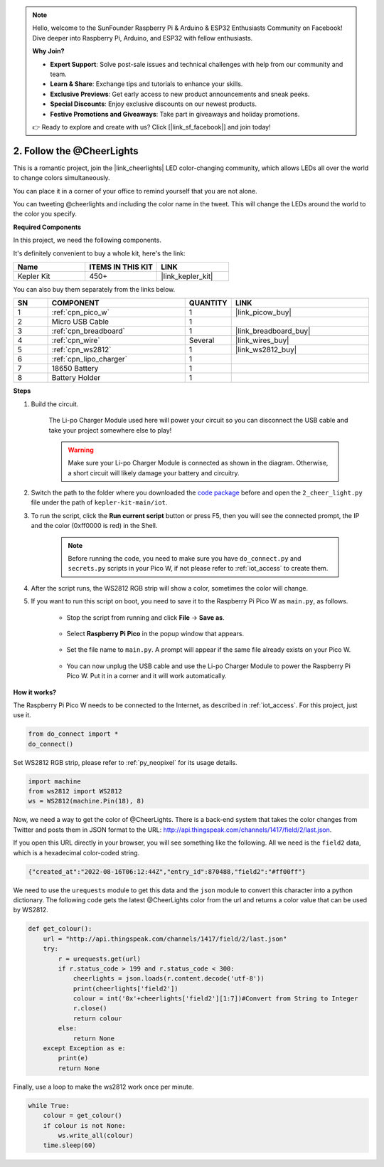 .. note::

    Hello, welcome to the SunFounder Raspberry Pi & Arduino & ESP32 Enthusiasts Community on Facebook! Dive deeper into Raspberry Pi, Arduino, and ESP32 with fellow enthusiasts.

    **Why Join?**

    - **Expert Support**: Solve post-sale issues and technical challenges with help from our community and team.
    - **Learn & Share**: Exchange tips and tutorials to enhance your skills.
    - **Exclusive Previews**: Get early access to new product announcements and sneak peeks.
    - **Special Discounts**: Enjoy exclusive discounts on our newest products.
    - **Festive Promotions and Giveaways**: Take part in giveaways and holiday promotions.

    👉 Ready to explore and create with us? Click [|link_sf_facebook|] and join today!

2. Follow the @CheerLights
=======================================

This is a romantic project, join the |link_cheerlights| LED color-changing community, which allows LEDs all over the world to change colors simultaneously.

You can place it in a corner of your office to remind yourself that you are not alone.

You can tweeting @cheerlights and including the color name in the tweet. This will change the LEDs around the world to the color you specify.

**Required Components**

In this project, we need the following components. 

It's definitely convenient to buy a whole kit, here's the link: 

.. list-table::
    :widths: 20 20 20
    :header-rows: 1

    *   - Name	
        - ITEMS IN THIS KIT
        - LINK
    *   - Kepler Kit	
        - 450+
        - |link_kepler_kit|

You can also buy them separately from the links below.

.. list-table::
    :widths: 5 20 5 20
    :header-rows: 1

    *   - SN
        - COMPONENT	
        - QUANTITY
        - LINK

    *   - 1
        - :ref:`cpn_pico_w`
        - 1
        - |link_picow_buy|
    *   - 2
        - Micro USB Cable
        - 1
        - 
    *   - 3
        - :ref:`cpn_breadboard`
        - 1
        - |link_breadboard_buy|
    *   - 4
        - :ref:`cpn_wire`
        - Several
        - |link_wires_buy|
    *   - 5
        - :ref:`cpn_ws2812`
        - 1
        - |link_ws2812_buy|
    *   - 6
        - :ref:`cpn_lipo_charger`
        - 1
        -  
    *   - 7
        - 18650 Battery
        - 1
        -  
    *   - 8
        - Battery Holder
        - 1
        -  

**Steps**

#. Build the circuit.

    The Li-po Charger Module used here will power your circuit so you can disconnect the USB cable and take your project somewhere else to play!

    .. warning:: 
        
        Make sure your Li-po Charger Module is connected as shown in the diagram. Otherwise, a short circuit will likely damage your battery and circuitry.

    .. image:: img/wiring/2.cheerlights_bb.png
        :width: 800



#. Switch the path to the folder where you downloaded the `code package <https://github.com/sunfounder/kepler-kit/archive/refs/heads/main.zip>`_ before and open the ``2_cheer_light.py`` file under the path of ``kepler-kit-main/iot``.

#. To run the script, click the **Run current script** button or press F5, then you will see the connected prompt, the IP and the color (0xff0000 is red) in the Shell.

    .. note::

        Before running the code, you need to make sure you have ``do_connect.py`` and ``secrets.py`` scripts in your Pico W, if not please refer to :ref:`iot_access` to create them.

    .. image:: img/2_cheerlight1.png


#. After the script runs, the WS2812 RGB strip will show a color, sometimes the color will change.

#. If you want to run this script on boot, you need to save it to the Raspberry Pi Pico W as ``main.py``, as follows.

    * Stop the script from running and click **File** -> **Save as**.

        .. image:: img/2_cheerlight2.png

    * Select **Raspberry Pi Pico** in the popup window that appears.

        .. image:: img/2_cheerlight3.png

    * Set the file name to ``main.py``. A prompt will appear if the same file already exists on your Pico W.

        .. image:: img/2_cheerlight4.png
    
    * You can now unplug the USB cable and use the Li-po Charger Module to power the Raspberry Pi Pico W. Put it in a corner and it will work automatically.


**How it works?**

The Raspberry Pi Pico W needs to be connected to the Internet, as described in :ref:`iot_access`. For this project, just use it.

.. code-block:: python

    from do_connect import *
    do_connect()

Set WS2812 RGB strip, please refer to :ref:`py_neopixel` for its usage details. 

.. code-block:: python

    import machine
    from ws2812 import WS2812
    ws = WS2812(machine.Pin(18), 8)

Now, we need a way to get the color of @CheerLights. There is a back-end system that takes the color changes from Twitter
and posts them in JSON format to the URL: http://api.thingspeak.com/channels/1417/field/2/last.json.

If you open this URL directly in your browser, you will see something like the following. All we need is the ``field2`` data, which is a hexadecimal color-coded string.

.. code-block:: 

    {"created_at":"2022-08-16T06:12:44Z","entry_id":870488,"field2":"#ff00ff"}

We need to use the ``urequests`` module to get this data and the ``json`` module to convert this character into a python dictionary.
The following code gets the latest @CheerLights color from the url and returns a color value that can be used by WS2812.

.. code-block:: python

    def get_colour():
        url = "http://api.thingspeak.com/channels/1417/field/2/last.json"
        try:
            r = urequests.get(url)
            if r.status_code > 199 and r.status_code < 300:
                cheerlights = json.loads(r.content.decode('utf-8'))
                print(cheerlights['field2'])
                colour = int('0x'+cheerlights['field2'][1:7])#Convert from String to Integer
                r.close()
                return colour
            else:
                return None
        except Exception as e:
            print(e)
            return None

Finally, use a loop to make the ws2812 work once per minute.

.. code-block:: python

    while True:
        colour = get_colour()
        if colour is not None:
            ws.write_all(colour)
        time.sleep(60)


